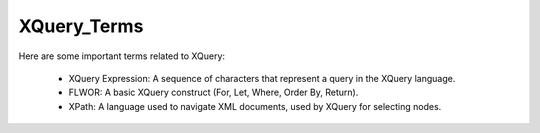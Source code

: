 XQuery_Terms
==============
Here are some important terms related to XQuery:

  - XQuery Expression: A sequence of characters that represent a query in the XQuery language.

  - FLWOR: A basic XQuery construct (For, Let, Where, Order By, Return).

  - XPath: A language used to navigate XML documents, used by XQuery for selecting nodes.

